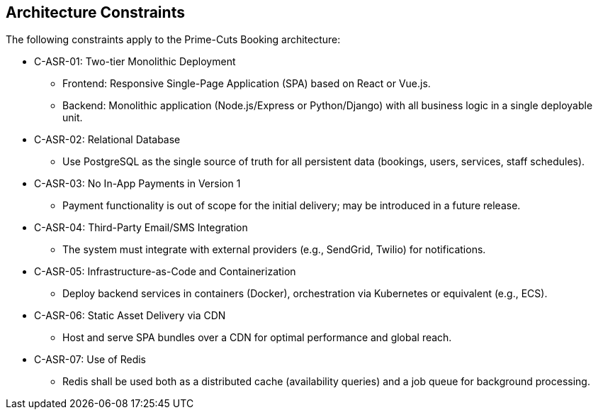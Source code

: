 [[section-architecture-constraints]]
== Architecture Constraints

The following constraints apply to the Prime-Cuts Booking architecture:

* C-ASR-01: Two-tier Monolithic Deployment
** Frontend: Responsive Single-Page Application (SPA) based on React or Vue.js.
** Backend: Monolithic application (Node.js/Express or Python/Django) with all business logic in a single deployable unit.

* C-ASR-02: Relational Database
** Use PostgreSQL as the single source of truth for all persistent data (bookings, users, services, staff schedules).

* C-ASR-03: No In-App Payments in Version 1
** Payment functionality is out of scope for the initial delivery; may be introduced in a future release.

* C-ASR-04: Third-Party Email/SMS Integration
** The system must integrate with external providers (e.g., SendGrid, Twilio) for notifications.

* C-ASR-05: Infrastructure-as-Code and Containerization
** Deploy backend services in containers (Docker), orchestration via Kubernetes or equivalent (e.g., ECS).

* C-ASR-06: Static Asset Delivery via CDN
** Host and serve SPA bundles over a CDN for optimal performance and global reach.

* C-ASR-07: Use of Redis
** Redis shall be used both as a distributed cache (availability queries) and a job queue for background processing.
